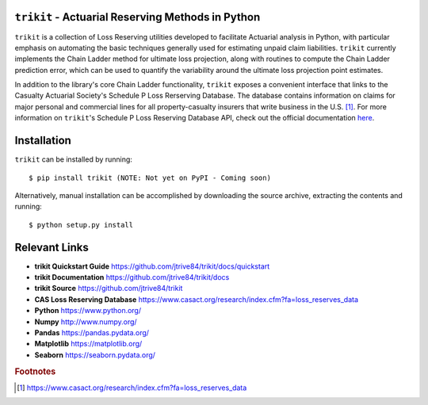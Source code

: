 ``trikit`` - Actuarial Reserving Methods in Python
=======================================================
``trikit`` is a collection of Loss Reserving utilities developed to facilitate
Actuarial analysis in Python, with particular emphasis on automating the basic
techniques generally used for estimating unpaid claim liabilities. ``trikit``
currently implements the Chain Ladder method for ultimate loss projection,
along with routines to compute the Chain Ladder prediction error, which can be
used to quantify the variability around the ultimate loss projection
point estimates.

In addition to the library's core Chain Ladder functionality, ``trikit``
exposes a convenient interface that links to the Casualty Actuarial Society's
Schedule P Loss Rerserving Database. The database contains information on
claims for major personal and commercial lines for all property-casualty
insurers that write business in the U.S. [1]_. For more information on
``trikit``'s Schedule P Loss Reserving Database API, check out the official
documentation `here <https://github.com/jtrive84/trikit/docs>`_.



Installation
=============================
``trikit`` can be installed by running::

    $ pip install trikit (NOTE: Not yet on PyPI - Coming soon)


Alternatively, manual installation can be accomplished by downloading the
source archive, extracting the contents and running::

    $ python setup.py install




Relevant Links
=============================
- **trikit Quickstart Guide** https://github.com/jtrive84/trikit/docs/quickstart
- **trikit Documentation** https://github.com/jtrive84/trikit/docs
- **trikit Source** https://github.com/jtrive84/trikit
- **CAS Loss Reserving Database** https://www.casact.org/research/index.cfm?fa=loss_reserves_data
- **Python** https://www.python.org/
- **Numpy** http://www.numpy.org/
- **Pandas** https://pandas.pydata.org/
- **Matplotlib** https://matplotlib.org/
- **Seaborn** https://seaborn.pydata.org/





.. rubric:: Footnotes

.. [1] https://www.casact.org/research/index.cfm?fa=loss_reserves_data
